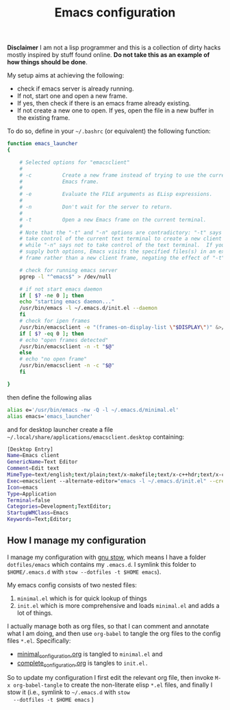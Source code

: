 #+Title: Emacs configuration

 *Disclaimer* I am not a lisp programmer and this is a collection
 of dirty hacks mostly inspired by stuff found online. *Do not take this
 as an example of how things should be done*.

 My setup aims at achieving the following:

  - check if emacs server is already running.
  - If not, start one and open a new frame.
  - If yes, then check if there is an emacs frame already existing.
  - If not create a new one to open. If yes, open the file in a new buffer in the existing frame.

 To do so, define in your =~/.bashrc= (or equivalent) the following function:

 #+begin_src bash
function emacs_launcher
{

    # Selected options for "emacsclient"
    #
    # -c          Create a new frame instead of trying to use the current
    #             Emacs frame.
    #
    # -e          Evaluate the FILE arguments as ELisp expressions.
    #
    # -n          Don't wait for the server to return.
    #
    # -t          Open a new Emacs frame on the current terminal.
    #
    # Note that the "-t" and "-n" options are contradictory: "-t" says to
    # take control of the current text terminal to create a new client frame,
    # while "-n" says not to take control of the text terminal.  If you
    # supply both options, Emacs visits the specified files(s) in an existing
    # frame rather than a new client frame, negating the effect of "-t".

    # check for running emacs server
    pgrep -l "^emacs$" > /dev/null

    # if not start emacs daemon
    if [ $? -ne 0 ]; then
	echo "starting emacs daemon..."
	/usr/bin/emacs -l ~/.emacs.d/init.el --daemon
    fi
    # check for ipen frames
    /usr/bin/emacsclient -e "(frames-on-display-list \"$DISPLAY\")" &>/dev/null
    if [ $? -eq 0 ]; then
	# echo "open frames detected"
	/usr/bin/emacsclient -n -t "$@"
    else
	# echo "no open frame"
	/usr/bin/emacsclient -n -c "$@"
    fi

}
 #+end_src

 then define the following alias

 #+begin_src bash
 alias e='/usr/bin/emacs -nw -Q -l ~/.emacs.d/minimal.el'
 alias emacs='emacs_launcher'
 #+end_src

 and for desktop launcher create a file =~/.local/share/applications/emacsclient.desktop= containing:

 #+begin_src bash
 [Desktop Entry]
 Name=Emacs client
 GenericName=Text Editor
 Comment=Edit text
 MimeType=text/english;text/plain;text/x-makefile;text/x-c++hdr;text/x-c++src;text/x-chdr;text/x-csrc;text/x-java;text/x-moc;text/x-pascal;text/x-tcl;text/x-tex;application/x-shellscript;text/x-c;text/x-c++;
 Exec=emacsclient --alternate-editor="emacs -l ~/.emacs.d/init.el" --create-frame %F
 Icon=emacs
 Type=Application
 Terminal=false
 Categories=Development;TextEditor;
 StartupWMClass=Emacs
 Keywords=Text;Editor;
 #+end_src

** How I manage my configuration

 I manage my configuration with [[https://www.gnu.org/software/stow/][gnu stow]], which means I have a folder
 =dotfiles/emacs= which contains my =.emacs.d=. I symlink this folder to
 =$HOME/.emacs.d= with =stow --dotfiles -t $HOME emacs=).

 My emacs config consists of two nested files:

  1) =minimal.el= which is for quick lookup of things
  2) =init.el= which is more comprehensive and loads =minimal.el= and adds a
     lot of things.

 I actually manage both as org files, so that I can comment and
 annotate what I am doing, and then use =org-babel= to tangle the org
 files to the config files =*.el=. Specifically:

  - [[file:minimal_configuration.org][minimal_configuration.org]] is tangled to =minimal.el= and
  - [[file:complete_configuration.org][complete_configuration.org]] is tangles to =init.el.=

  So to update my configuration I first edit the relevant org file, then
  invoke =M-x org-babel-tangle= to create the non-literate elisp =*.el=
  files, and finally I stow it (i.e., symlink to =~/.emacs.d= with =stow
  --dotfiles -t $HOME emacs= )

